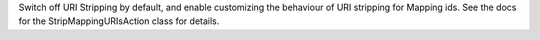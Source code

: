 Switch off URI Stripping by default, and enable customizing the behaviour of URI stripping for Mapping ids.
See the docs for the StripMappingURIsAction class for details.
